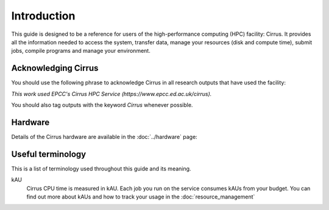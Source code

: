 Introduction
============

This guide is designed to be a reference for users of the
high-performance computing (HPC) facility: Cirrus. It provides all the
information needed to access the system, transfer data, manage your
resources (disk and compute time), submit jobs, compile programs and
manage your environment.

Acknowledging Cirrus
--------------------

You should use the following phrase to acknowledge Cirrus in all
research outputs that have used the facility:

*This work used EPCC's Cirrus HPC Service (https://www.epcc.ed.ac.uk/cirrus).*

You should also tag outputs with the keyword *Cirrus* whenever possible.

Hardware
--------

Details of the Cirrus hardware are available in the :doc:`../hardware` page:

Useful terminology
------------------

This is a list of terminology used throughout this guide and its
meaning.

kAU
    Cirrus CPU time is measured in kAU. Each job you run on the service
    consumes kAUs from your budget. You can find out more about kAUs and
    how to track your usage in the :doc:`resource_management`
